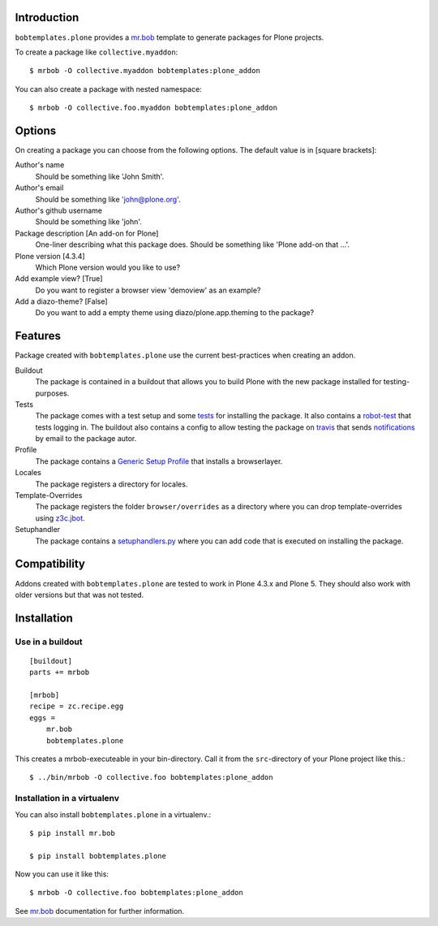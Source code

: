 Introduction
============

.. image:: https://secure.travis-ci.org/plone/bobtemplates.plone.png?branch=master
    :target: http://travis-ci.org/plone/bobtemplates.plone

.. image:: https://pypip.in/d/bobtemplates.plone/badge.png
    :target: https://pypi.python.org/pypi/bobtemplates.plone/
    :alt: Downloads

.. image:: https://pypip.in/v/bobtemplates.plone/badge.png
    :target: https://pypi.python.org/pypi/bobtemplates.plone/
    :alt: Latest Version

.. image:: https://pypip.in/egg/bobtemplates.plone/badge.png
    :target: https://pypi.python.org/pypi/bobtemplates.plone/
    :alt: Egg Status

.. image:: https://pypip.in/license/bobtemplates.plone/badge.png
    :target: https://pypi.python.org/pypi/bobtemplates.plone/
    :alt: License

``bobtemplates.plone`` provides a `mr.bob <http://mrbob.readthedocs.org/en/latest/>`_ template to generate packages for Plone projects.

To create a package like ``collective.myaddon``::

    $ mrbob -O collective.myaddon bobtemplates:plone_addon

You can also create a package with nested namespace::

    $ mrbob -O collective.foo.myaddon bobtemplates:plone_addon


Options
=======

On creating a package you can choose from the following options. The default value is in [square brackets]:


Author's name
    Should be something like 'John Smith'.

Author's email
    Should be something like 'john@plone.org'.

Author's github username
    Should be something like 'john'.

Package description [An add-on for Plone]
    One-liner describing what this package does. Should be something like 'Plone add-on that ...'.

Plone version [4.3.4]
    Which Plone version would you like to use?

Add example view? [True]
    Do you want to register a browser view 'demoview' as an example?

Add a diazo-theme? [False]
    Do you want to add a empty theme using diazo/plone.app.theming to the package?


Features
========

Package created with ``bobtemplates.plone`` use the current best-practices when creating an addon.

Buildout
    The package is contained in a buildout that allows you to build Plone with the new package installed for testing-purposes.

Tests
    The package comes with a test setup and some `tests <http://docs.plone.org/external/plone.app.testing/docs/source/index.html>`_ for installing the package. It also contains a `robot-test <http://docs.plone.org/external/plone.app.robotframework/docs/source/index.html>`_ that tests logging in. The buildout also contains a config to allow testing the package on `travis <http://travis-ci.org/>`_ that sends `notifications <http://about.travis-ci.org/docs/user/notifications>`_ by email to the package autor.

Profile
    The package contains a `Generic Setup Profile <http://docs.plone.org/develop/addons/components/genericsetup.html>`_ that installs a browserlayer.

Locales
    The package registers a directory for locales.

Template-Overrides
    The package registers the folder ``browser/overrides`` as a directory where you can drop template-overrides using `z3c.jbot <https://pypi.python.org/pypi/z3c.jbot>`_.

Setuphandler
    The package contains a `setuphandlers.py <http://docs.plone.org/develop/addons/components/genericsetup.html?highlight=setuphandler#custom-installer-code-setuphandlers-py>`_ where you can add code that is executed on installing the package.


Compatibility
=============

Addons created with ``bobtemplates.plone`` are tested to work in Plone 4.3.x and Plone 5.
They should also work with older versions but that was not tested.


Installation
============

Use in a buildout
-----------------

::

    [buildout]
    parts += mrbob

    [mrbob]
    recipe = zc.recipe.egg
    eggs =
        mr.bob
        bobtemplates.plone


This creates a mrbob-executeable in your bin-directory.
Call it from the ``src``-directory of your Plone project like this.::

    $ ../bin/mrbob -O collective.foo bobtemplates:plone_addon


Installation in a virtualenv
----------------------------

You can also install ``bobtemplates.plone`` in a virtualenv.::

    $ pip install mr.bob

    $ pip install bobtemplates.plone

Now you can use it like this::

    $ mrbob -O collective.foo bobtemplates:plone_addon

See `mr.bob <http://mrbob.readthedocs.org/en/latest/>`_ documentation for further information.
